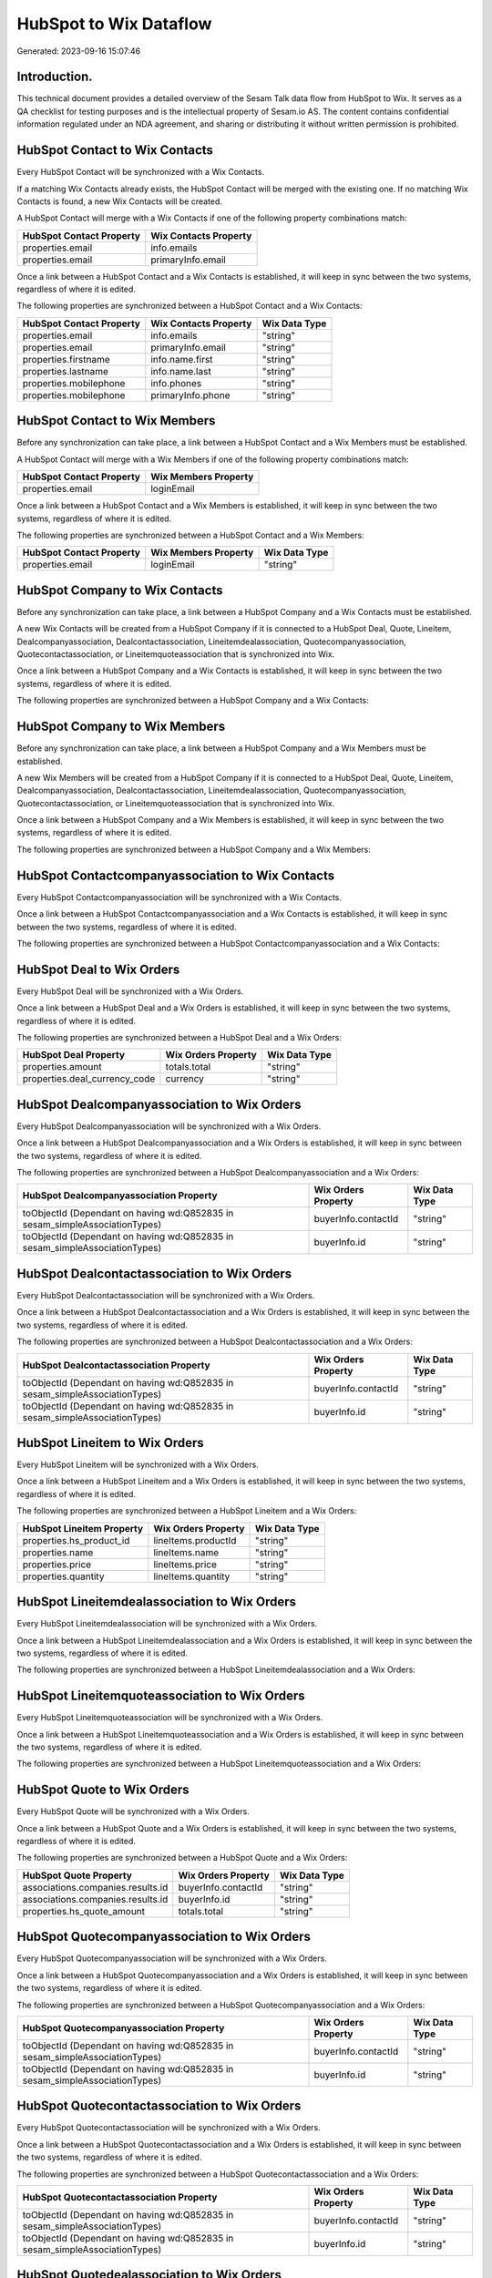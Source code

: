 =======================
HubSpot to Wix Dataflow
=======================

Generated: 2023-09-16 15:07:46

Introduction.
------------

This technical document provides a detailed overview of the Sesam Talk data flow from HubSpot to Wix. It serves as a QA checklist for testing purposes and is the intellectual property of Sesam.io AS. The content contains confidential information regulated under an NDA agreement, and sharing or distributing it without written permission is prohibited.

HubSpot Contact to Wix Contacts
-------------------------------
Every HubSpot Contact will be synchronized with a Wix Contacts.

If a matching Wix Contacts already exists, the HubSpot Contact will be merged with the existing one.
If no matching Wix Contacts is found, a new Wix Contacts will be created.

A HubSpot Contact will merge with a Wix Contacts if one of the following property combinations match:

.. list-table::
   :header-rows: 1

   * - HubSpot Contact Property
     - Wix Contacts Property
   * - properties.email
     - info.emails
   * - properties.email
     - primaryInfo.email

Once a link between a HubSpot Contact and a Wix Contacts is established, it will keep in sync between the two systems, regardless of where it is edited.

The following properties are synchronized between a HubSpot Contact and a Wix Contacts:

.. list-table::
   :header-rows: 1

   * - HubSpot Contact Property
     - Wix Contacts Property
     - Wix Data Type
   * - properties.email
     - info.emails
     - "string"
   * - properties.email
     - primaryInfo.email
     - "string"
   * - properties.firstname
     - info.name.first
     - "string"
   * - properties.lastname
     - info.name.last
     - "string"
   * - properties.mobilephone
     - info.phones
     - "string"
   * - properties.mobilephone
     - primaryInfo.phone
     - "string"


HubSpot Contact to Wix Members
------------------------------
Before any synchronization can take place, a link between a HubSpot Contact and a Wix Members must be established.

A HubSpot Contact will merge with a Wix Members if one of the following property combinations match:

.. list-table::
   :header-rows: 1

   * - HubSpot Contact Property
     - Wix Members Property
   * - properties.email
     - loginEmail

Once a link between a HubSpot Contact and a Wix Members is established, it will keep in sync between the two systems, regardless of where it is edited.

The following properties are synchronized between a HubSpot Contact and a Wix Members:

.. list-table::
   :header-rows: 1

   * - HubSpot Contact Property
     - Wix Members Property
     - Wix Data Type
   * - properties.email
     - loginEmail
     - "string"


HubSpot Company to Wix Contacts
-------------------------------
Before any synchronization can take place, a link between a HubSpot Company and a Wix Contacts must be established.

A new Wix Contacts will be created from a HubSpot Company if it is connected to a HubSpot Deal, Quote, Lineitem, Dealcompanyassociation, Dealcontactassociation, Lineitemdealassociation, Quotecompanyassociation, Quotecontactassociation, or Lineitemquoteassociation that is synchronized into Wix.

Once a link between a HubSpot Company and a Wix Contacts is established, it will keep in sync between the two systems, regardless of where it is edited.

The following properties are synchronized between a HubSpot Company and a Wix Contacts:

.. list-table::
   :header-rows: 1

   * - HubSpot Company Property
     - Wix Contacts Property
     - Wix Data Type


HubSpot Company to Wix Members
------------------------------
Before any synchronization can take place, a link between a HubSpot Company and a Wix Members must be established.

A new Wix Members will be created from a HubSpot Company if it is connected to a HubSpot Deal, Quote, Lineitem, Dealcompanyassociation, Dealcontactassociation, Lineitemdealassociation, Quotecompanyassociation, Quotecontactassociation, or Lineitemquoteassociation that is synchronized into Wix.

Once a link between a HubSpot Company and a Wix Members is established, it will keep in sync between the two systems, regardless of where it is edited.

The following properties are synchronized between a HubSpot Company and a Wix Members:

.. list-table::
   :header-rows: 1

   * - HubSpot Company Property
     - Wix Members Property
     - Wix Data Type


HubSpot Contactcompanyassociation to Wix Contacts
-------------------------------------------------
Every HubSpot Contactcompanyassociation will be synchronized with a Wix Contacts.

Once a link between a HubSpot Contactcompanyassociation and a Wix Contacts is established, it will keep in sync between the two systems, regardless of where it is edited.

The following properties are synchronized between a HubSpot Contactcompanyassociation and a Wix Contacts:

.. list-table::
   :header-rows: 1

   * - HubSpot Contactcompanyassociation Property
     - Wix Contacts Property
     - Wix Data Type


HubSpot Deal to Wix Orders
--------------------------
Every HubSpot Deal will be synchronized with a Wix Orders.

Once a link between a HubSpot Deal and a Wix Orders is established, it will keep in sync between the two systems, regardless of where it is edited.

The following properties are synchronized between a HubSpot Deal and a Wix Orders:

.. list-table::
   :header-rows: 1

   * - HubSpot Deal Property
     - Wix Orders Property
     - Wix Data Type
   * - properties.amount
     - totals.total
     - "string"
   * - properties.deal_currency_code
     - currency
     - "string"


HubSpot Dealcompanyassociation to Wix Orders
--------------------------------------------
Every HubSpot Dealcompanyassociation will be synchronized with a Wix Orders.

Once a link between a HubSpot Dealcompanyassociation and a Wix Orders is established, it will keep in sync between the two systems, regardless of where it is edited.

The following properties are synchronized between a HubSpot Dealcompanyassociation and a Wix Orders:

.. list-table::
   :header-rows: 1

   * - HubSpot Dealcompanyassociation Property
     - Wix Orders Property
     - Wix Data Type
   * - toObjectId (Dependant on having wd:Q852835 in sesam_simpleAssociationTypes)
     - buyerInfo.contactId
     - "string"
   * - toObjectId (Dependant on having wd:Q852835 in sesam_simpleAssociationTypes)
     - buyerInfo.id
     - "string"


HubSpot Dealcontactassociation to Wix Orders
--------------------------------------------
Every HubSpot Dealcontactassociation will be synchronized with a Wix Orders.

Once a link between a HubSpot Dealcontactassociation and a Wix Orders is established, it will keep in sync between the two systems, regardless of where it is edited.

The following properties are synchronized between a HubSpot Dealcontactassociation and a Wix Orders:

.. list-table::
   :header-rows: 1

   * - HubSpot Dealcontactassociation Property
     - Wix Orders Property
     - Wix Data Type
   * - toObjectId (Dependant on having wd:Q852835 in sesam_simpleAssociationTypes)
     - buyerInfo.contactId
     - "string"
   * - toObjectId (Dependant on having wd:Q852835 in sesam_simpleAssociationTypes)
     - buyerInfo.id
     - "string"


HubSpot Lineitem to Wix Orders
------------------------------
Every HubSpot Lineitem will be synchronized with a Wix Orders.

Once a link between a HubSpot Lineitem and a Wix Orders is established, it will keep in sync between the two systems, regardless of where it is edited.

The following properties are synchronized between a HubSpot Lineitem and a Wix Orders:

.. list-table::
   :header-rows: 1

   * - HubSpot Lineitem Property
     - Wix Orders Property
     - Wix Data Type
   * - properties.hs_product_id
     - lineItems.productId
     - "string"
   * - properties.name
     - lineItems.name
     - "string"
   * - properties.price
     - lineItems.price
     - "string"
   * - properties.quantity
     - lineItems.quantity
     - "string"


HubSpot Lineitemdealassociation to Wix Orders
---------------------------------------------
Every HubSpot Lineitemdealassociation will be synchronized with a Wix Orders.

Once a link between a HubSpot Lineitemdealassociation and a Wix Orders is established, it will keep in sync between the two systems, regardless of where it is edited.

The following properties are synchronized between a HubSpot Lineitemdealassociation and a Wix Orders:

.. list-table::
   :header-rows: 1

   * - HubSpot Lineitemdealassociation Property
     - Wix Orders Property
     - Wix Data Type


HubSpot Lineitemquoteassociation to Wix Orders
----------------------------------------------
Every HubSpot Lineitemquoteassociation will be synchronized with a Wix Orders.

Once a link between a HubSpot Lineitemquoteassociation and a Wix Orders is established, it will keep in sync between the two systems, regardless of where it is edited.

The following properties are synchronized between a HubSpot Lineitemquoteassociation and a Wix Orders:

.. list-table::
   :header-rows: 1

   * - HubSpot Lineitemquoteassociation Property
     - Wix Orders Property
     - Wix Data Type


HubSpot Quote to Wix Orders
---------------------------
Every HubSpot Quote will be synchronized with a Wix Orders.

Once a link between a HubSpot Quote and a Wix Orders is established, it will keep in sync between the two systems, regardless of where it is edited.

The following properties are synchronized between a HubSpot Quote and a Wix Orders:

.. list-table::
   :header-rows: 1

   * - HubSpot Quote Property
     - Wix Orders Property
     - Wix Data Type
   * - associations.companies.results.id
     - buyerInfo.contactId
     - "string"
   * - associations.companies.results.id
     - buyerInfo.id
     - "string"
   * - properties.hs_quote_amount
     - totals.total
     - "string"


HubSpot Quotecompanyassociation to Wix Orders
---------------------------------------------
Every HubSpot Quotecompanyassociation will be synchronized with a Wix Orders.

Once a link between a HubSpot Quotecompanyassociation and a Wix Orders is established, it will keep in sync between the two systems, regardless of where it is edited.

The following properties are synchronized between a HubSpot Quotecompanyassociation and a Wix Orders:

.. list-table::
   :header-rows: 1

   * - HubSpot Quotecompanyassociation Property
     - Wix Orders Property
     - Wix Data Type
   * - toObjectId (Dependant on having wd:Q852835 in sesam_simpleAssociationTypes)
     - buyerInfo.contactId
     - "string"
   * - toObjectId (Dependant on having wd:Q852835 in sesam_simpleAssociationTypes)
     - buyerInfo.id
     - "string"


HubSpot Quotecontactassociation to Wix Orders
---------------------------------------------
Every HubSpot Quotecontactassociation will be synchronized with a Wix Orders.

Once a link between a HubSpot Quotecontactassociation and a Wix Orders is established, it will keep in sync between the two systems, regardless of where it is edited.

The following properties are synchronized between a HubSpot Quotecontactassociation and a Wix Orders:

.. list-table::
   :header-rows: 1

   * - HubSpot Quotecontactassociation Property
     - Wix Orders Property
     - Wix Data Type
   * - toObjectId (Dependant on having wd:Q852835 in sesam_simpleAssociationTypes)
     - buyerInfo.contactId
     - "string"
   * - toObjectId (Dependant on having wd:Q852835 in sesam_simpleAssociationTypes)
     - buyerInfo.id
     - "string"


HubSpot Quotedealassociation to Wix Orders
------------------------------------------
Every HubSpot Quotedealassociation will be synchronized with a Wix Orders.

Once a link between a HubSpot Quotedealassociation and a Wix Orders is established, it will keep in sync between the two systems, regardless of where it is edited.

The following properties are synchronized between a HubSpot Quotedealassociation and a Wix Orders:

.. list-table::
   :header-rows: 1

   * - HubSpot Quotedealassociation Property
     - Wix Orders Property
     - Wix Data Type


HubSpot Quotequotetemplateassociation to Wix Orders
---------------------------------------------------
Every HubSpot Quotequotetemplateassociation will be synchronized with a Wix Orders.

Once a link between a HubSpot Quotequotetemplateassociation and a Wix Orders is established, it will keep in sync between the two systems, regardless of where it is edited.

The following properties are synchronized between a HubSpot Quotequotetemplateassociation and a Wix Orders:

.. list-table::
   :header-rows: 1

   * - HubSpot Quotequotetemplateassociation Property
     - Wix Orders Property
     - Wix Data Type


HubSpot User to Wix Contacts
----------------------------
Every HubSpot User will be synchronized with a Wix Contacts.

Once a link between a HubSpot User and a Wix Contacts is established, it will keep in sync between the two systems, regardless of where it is edited.

The following properties are synchronized between a HubSpot User and a Wix Contacts:

.. list-table::
   :header-rows: 1

   * - HubSpot User Property
     - Wix Contacts Property
     - Wix Data Type


HubSpot Account to Wix Currencies
---------------------------------
Every HubSpot Account will be synchronized with a Wix Currencies.

If a matching Wix Currencies already exists, the HubSpot Account will be merged with the existing one.
If no matching Wix Currencies is found, a new Wix Currencies will be created.

A HubSpot Account will merge with a Wix Currencies if one of the following property combinations match:

.. list-table::
   :header-rows: 1

   * - HubSpot Account Property
     - Wix Currencies Property
   * - companyCurrency
     - code

Once a link between a HubSpot Account and a Wix Currencies is established, it will keep in sync between the two systems, regardless of where it is edited.

The following properties are synchronized between a HubSpot Account and a Wix Currencies:

.. list-table::
   :header-rows: 1

   * - HubSpot Account Property
     - Wix Currencies Property
     - Wix Data Type


HubSpot Deal to Wix Currencies
------------------------------
Every HubSpot Deal will be synchronized with a Wix Currencies.

If a matching Wix Currencies already exists, the HubSpot Deal will be merged with the existing one.
If no matching Wix Currencies is found, a new Wix Currencies will be created.

A HubSpot Deal will merge with a Wix Currencies if one of the following property combinations match:

.. list-table::
   :header-rows: 1

   * - HubSpot Deal Property
     - Wix Currencies Property
   * - properties.deal_currency_code
     - code

Once a link between a HubSpot Deal and a Wix Currencies is established, it will keep in sync between the two systems, regardless of where it is edited.

The following properties are synchronized between a HubSpot Deal and a Wix Currencies:

.. list-table::
   :header-rows: 1

   * - HubSpot Deal Property
     - Wix Currencies Property
     - Wix Data Type


HubSpot Product to Wix Inventory
--------------------------------
Every HubSpot Product will be synchronized with a Wix Inventory.

Once a link between a HubSpot Product and a Wix Inventory is established, it will keep in sync between the two systems, regardless of where it is edited.

The following properties are synchronized between a HubSpot Product and a Wix Inventory:

.. list-table::
   :header-rows: 1

   * - HubSpot Product Property
     - Wix Inventory Property
     - Wix Data Type


HubSpot Product to Wix Products
-------------------------------
Every HubSpot Product will be synchronized with a Wix Products.

Once a link between a HubSpot Product and a Wix Products is established, it will keep in sync between the two systems, regardless of where it is edited.

The following properties are synchronized between a HubSpot Product and a Wix Products:

.. list-table::
   :header-rows: 1

   * - HubSpot Product Property
     - Wix Products Property
     - Wix Data Type
   * - properties.description
     - description
     - "string"
   * - properties.hs_cost_of_goods_sold
     - costRange.maxValue
     - "string"
   * - properties.hs_sku
     - sku
     - "string"
   * - properties.name
     - name
     - "string"
   * - properties.price
     - price.price
     - "string"

